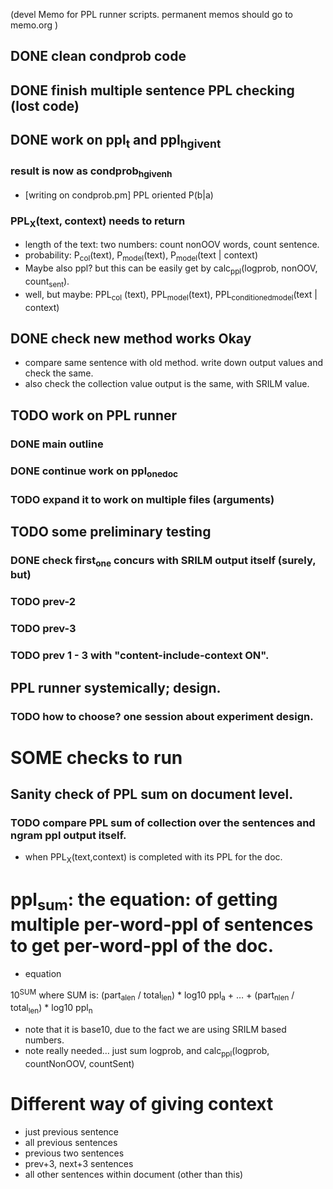 (devel Memo for PPL runner scripts. permanent memos should go to memo.org ) 

** DONE clean condprob code
 
** DONE finish multiple sentence PPL checking (lost code) 

** DONE work on ppl_t and ppl_h_given_t 
*** result is now as condprob_h_given_h 
-  [writing on condprob.pm] PPL oriented P(b|a) 
*** PPL_X(text, context) needs to return 
- length of the text: two numbers: count nonOOV words, count sentence. 
- probability: P_col(text), P_model(text), P_model(text | context) 
- Maybe also ppl? but this can be easily get by calc_ppl(logprob, nonOOV, count_sent). 
- well, but maybe: PPL_col (text), PPL_model(text), PPL_conditioned_model(text | context)  

** DONE check new method works Okay 
- compare same sentence with old method. write down output values and check the same. 
- also check the collection value output is the same, with SRILM value. 


** TODO work on PPL runner 
*** DONE main outline 
*** DONE continue work on ppl_one_doc 
*** TODO expand it to work on multiple files (arguments) 

** TODO some preliminary testing 
*** DONE check first_one concurs with SRILM output itself (surely, but) 
*** TODO prev-2 
*** TODO prev-3 
*** TODO prev 1 - 3 with "content-include-context ON". 

** PPL runner systemically; design. 
*** TODO how to choose? one session about experiment design. 


* SOME checks to run 
** Sanity check of PPL sum on document level. 
*** TODO compare PPL sum of collection over the sentences and ngram ppl output itself. 
- when PPL_X(text,context) is completed with its PPL for the doc. 


* ppl_sum: the equation: of getting multiple per-word-ppl of sentences to get per-word-ppl of the doc. 
- equation 
10^SUM where SUM is:  
(part_a_len  / total_len) * log10 ppl_a + ... + (part_n_len / total_len) * log10 ppl_n 
- note that it is base10, due to the fact we are using SRILM based numbers. 
- note really needed... just sum logprob, and calc_ppl(logprob, countNonOOV, countSent)


* Different way of giving context 
- just previous sentence 
- all previous sentences 
- previous two sentences 
- prev+3, next+3 sentences 
- all other sentences within document (other than this) 







